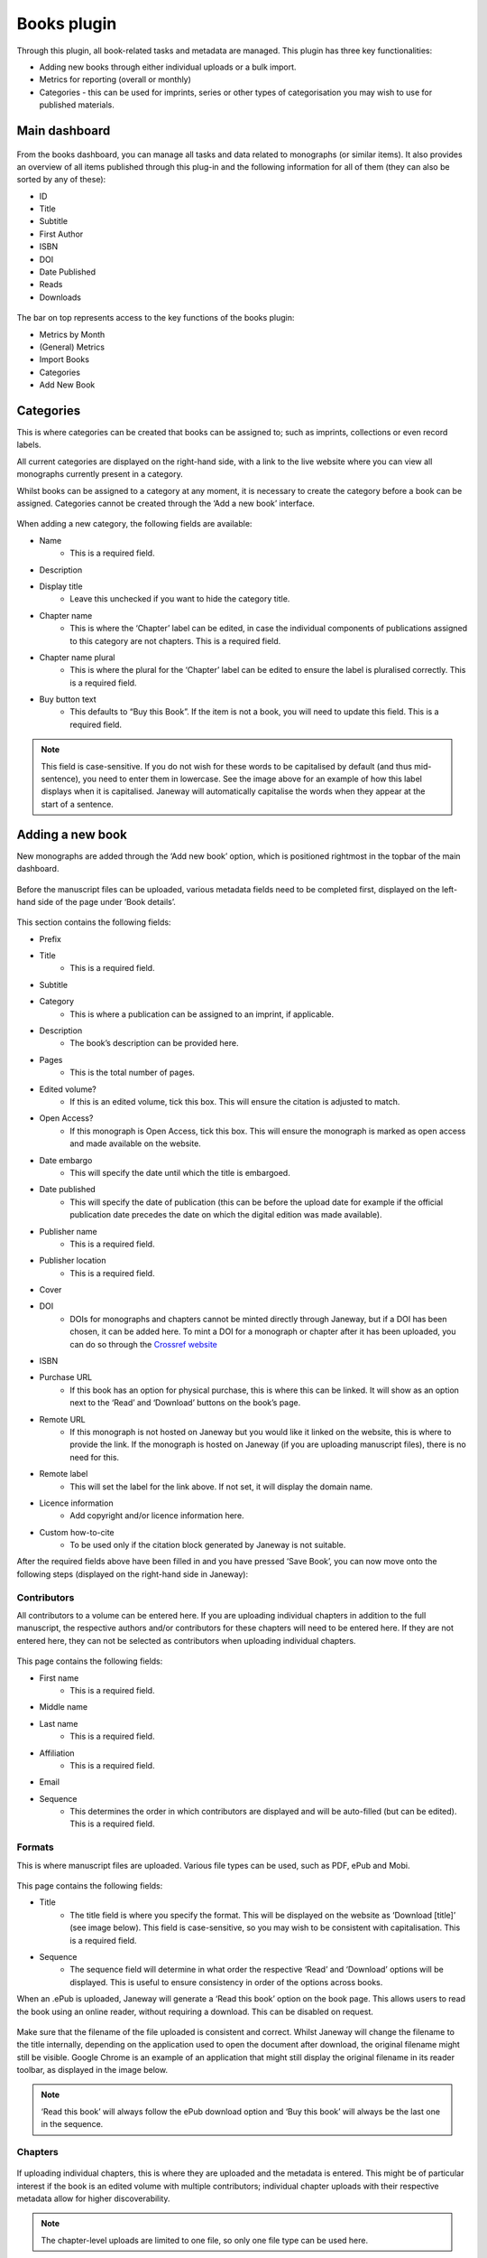 Books plugin
=============

Through this plugin, all book-related tasks and metadata are managed. This plugin has three key functionalities:

- Adding new books through either individual uploads or a bulk import.
- Metrics for reporting (overall or monthly)
- Categories - this can be used for imprints, series or other types of categorisation you may wish to use for published materials.

Main dashboard
----------------

.. figure:: nstatic/books_dashboardblock.png
    :alt: Books plug-in dashboard, displaying all books with titles and their details (outlined in the text following this image), and the various functionalities in the right-hand top.

From the books dashboard, you can manage all tasks and data related to monographs (or similar items). It also provides an overview of all items published through this plug-in and the following information for all of them (they can also be sorted by any of these):

- ID
- Title
- Subtitle
- First Author
- ISBN
- DOI
- Date Published
- Reads
- Downloads

.. figure:: nstatic/books_dashboardblock_highlight.png
    :alt: " "

The bar on top represents access to the key functions of the books plugin:

- Metrics by Month
- (General) Metrics
- Import Books
- Categories
- Add New Book

Categories
------------
This is where categories can be created that books can be assigned to; such as imprints, collections or even record labels. 

All current categories are displayed on the right-hand side, with a link to the live website where you can view all monographs currently present in a category.

Whilst books can be assigned to a category at any moment, it is necessary to create the category before a book can be assigned. Categories cannot be created through the ‘Add a new book’ interface.

.. figure:: nstatic/books_category_dahboard.png
    :alt: The categories dashboard, listing the existing categories on the left. For the existing categories, the number of books in the category are displayed, as well as buttons to edit and delete. On the right, the form to add a new category is visible with multiple textboxes.

When adding a new category, the following fields are available:

- Name
    - This is a required field.
- Description
- Display title
    - Leave this unchecked if you want to hide the category title.
- Chapter name
    - This is where the ‘Chapter’ label can be edited, in case the individual components of publications assigned to this category are not chapters. This is a required field.
- Chapter name plural
    - This is where the plural for the ‘Chapter’ label can be edited to ensure the label is pluralised correctly. This is a required field.
- Buy button text
    - This defaults to “Buy this Book”. If the item is not a book, you will need to update this field. This is a required field.

.. figure:: nstatic/books_Category_display.png
    :alt: An example of how changing the ‘Chapter name’ fields results in a change on the website. Instead of ‘Chapters’ it reads ‘Assignment Sets’ on the dropdown. The text in the dropdown now reads ‘Introduction to Open Access - workbook (the title) has the following Assignment Sets:’. It then goes on to list these.

.. note:: This field is case-sensitive. If you do not wish for these words to be capitalised by default (and thus mid-sentence), you need to enter them in lowercase. See the image above for an example of how this label displays when it is capitalised. Janeway will automatically capitalise the words when they appear at the start of a sentence.

Adding a new book
-------------------
New monographs are added through the ‘Add new book’ option, which is positioned rightmost in the topbar of the main dashboard. 

.. figure:: nstatic/books_addbook_dash.png
    :alt: The ‘Add a new book’ page. On the left, the book details can be filled into various text boxes. On the right are sections for ‘Contributors’, ‘Formats’ and ‘Chapters’. These are currently blocked, which is indicated for each of them with a red bar and the text “Save book before adding contributors/formats/chapters”.

Before the manuscript files can be uploaded, various metadata fields need to be completed first, displayed on the left-hand side of the page under ‘Book details’.

.. figure:: nstatic/books_addbook_details.png
    :alt: " "

This section contains the following fields:

- Prefix
- Title
    - This is a required field.
- Subtitle
- Category
    - This is where a publication can be assigned to an imprint, if applicable.
- Description
    - The book’s description can be provided here.
- Pages
    - This is the total number of pages.
- Edited volume?
    - If this is an edited volume, tick this box. This will ensure the citation is adjusted to match.
- Open Access?
    - If this monograph is Open Access, tick this box. This will ensure the monograph is marked as open access and made available on the website.
- Date embargo
    - This will specify the date until which the title is embargoed.
- Date published
    - This will specify the date of publication (this can be before the upload date for example if the official publication date precedes the date on which the digital edition was made available).
- Publisher name
    - This is a required field.
- Publisher location
    - This is a required field.
- Cover
- DOI
    - DOIs for monographs and chapters cannot be minted directly through Janeway, but if a DOI has been chosen, it can be added here. To mint a DOI for a monograph or chapter after it has been uploaded, you can do so through the `Crossref website <https://apps.crossref.org/webDeposit/>`_
- ISBN
- Purchase URL
    - If this book has an option for physical purchase, this is where this can be linked. It will show as an option next to the ‘Read’ and ‘Download’ buttons on the book’s page.
- Remote URL
    - If this monograph is not hosted on Janeway but you would like it linked on the website, this is where to provide the link. If the monograph is hosted on Janeway (if you are uploading manuscript files), there is no need for this.
- Remote label
    - This will set the label for the link above. If not set, it will display the domain name.
- Licence information
    - Add copyright and/or licence information here.
- Custom how-to-cite
    - To be used only if the citation block generated by Janeway is not suitable.

After the required fields above have been filled in and you have pressed ‘Save Book’, you can now move onto the following steps (displayed on the right-hand side in Janeway):

Contributors
~~~~~~~~~~~~~
All contributors to a volume can be entered here. If you are uploading individual chapters in addition to the full manuscript, the respective authors and/or contributors for these chapters will need to be entered here. If they are not entered here, they can not be selected as contributors when uploading individual chapters.

.. figure:: nstatic/books_add_contributor.png
    :alt: The page for adding new contributors and its fields.

This page contains the following fields:

- First name
    - This is a required field.
- Middle name
- Last name
    - This is a required field.
- Affiliation
    - This is a required field.
- Email
- Sequence
    - This determines the order in which contributors are displayed and will be auto-filled (but can be edited). This is a required field.

Formats
~~~~~~~~~

This is where manuscript files are uploaded. Various file types can be used, such as PDF, ePub and Mobi.

.. figure:: nstatic/books_.png
    :alt: The page where manuscript files can be uploaded. Fields are described in the text below this image.

This page contains the following fields:

- Title
    - The title field is where you specify the format. This will be displayed on the website as ‘Download [title]’ (see image below). This field is case-sensitive, so you may wish to be consistent with capitalisation. This is a required field.
- Sequence
    - The sequence field will determine in what order the respective ‘Read’ and ‘Download’ options will be displayed. This is useful to ensure consistency in order of the options across books.

When an .ePub is uploaded, Janeway will generate a ‘Read this book’ option on the book page. This allows users to read the book using an online reader, without requiring a download. This can be disabled on request.

.. figure:: nstatic/books_.png
    :alt: The download, read, and buy buttons as they appear to users on the press website.

Make sure that the filename of the file uploaded is consistent and correct. Whilst Janeway will change the filename to the title internally, depending on the application used to open the document after download, the original filename might still be visible. Google Chrome is an example of an application that might still display the original filename in its reader toolbar, as displayed in the image below.

.. figure:: nstatic/books_.png
    :alt: " "

.. note:: ‘Read this book’ will always follow the ePub download option and ‘Buy this book’ will always be the last one in the sequence.

Chapters
~~~~~~~~~~

.. figure:: nstatic/books_.png
    :alt: Chapter dashboard with various fields for entering metadata.

If uploading individual chapters, this is where they are uploaded and the metadata is entered. This might be of particular interest if the book is an edited volume with multiple contributors; individual chapter uploads with their respective metadata allow for higher discoverability. 

.. note:: The chapter-level uploads are limited to one file, so only one file type can be used here.

This page contains the following fields:

- Title
    - This is a required field.
- Description
    - This is a required field.
- Pages
- DOI
    - Janeway will not automatically generate a DOI for individual chapters, these will need to be registered with Crossref manually. This can be done through the `Crossref website <https://apps.crossref.org/webDeposit/>`_ 
- Number
    - This is where the chapter number is set; this can be zero for prelims, appendices etc.
- Date embargo
- Date published
- Sequence
    - This will determine in what order the chapters are displayed. This field will autofill and chapters will appear in the order they were added to Janeway, but this can be edited through this field. This is a required field.
- Contributors
    - This is where contributors to chapters can be selected, for them to appear their details need to have been entered in the ‘Contributors’ fields through the Book Details dashboard.
- Licence information
- Keywords
    - This is currently a list from which keywords can be selected. This will be updated in the future.

Importing books
-------------------
You can import the metadata for multiple monographs into Janeway at once using the ‘import books’ option. This is commonly used for migrations.

Metadata can be imported using a .csv file encoded in UTF-8 [#] with certain headers. There is an example import here, with pre-prepared headers: books plugin example import [hyperlink to file].

These headers are:

.. list-table:: Books import headers
   :widths: 25 50 25
   :header-rows: 1
   
   * - Field
     - Notes
     - Required?
   * - Prefix
     -
     - No
   * - Title
     - 
     - Yes
   * - Subtitle
     -
     - No
   * - Description
     - 
     - No
   * - Pages
     -
     - Yes [#]
   * - Edited volume
     - If this is an edited volume, set this field to '1'
     - No
   * - Date published
     - 
     - No
   * - Publisher name
     - 
     - No
   * - Publisher location
     - 
     - No
   * - DOI
     - 
     - No
   * - ISBN
     - 
     - No
   * - Purchase URL
     - 
     - No
    
.. [#] Using a character encoding other than UTF-8 can cause bugs during imports or updates. `(What is character encoding?) <https://www.w3.org/International/questions/qa-what-is-encoding>`_. These apps save .csvs with UTF-8 by default: OpenRefine, LibreOffice, Google Sheets, and Apple Numbers. However! If you use Microsoft Excel, keep in mind some versions don’t automatically create .csv files with UTF-8 character encoding. This may cause punctuation and special characters to be garbled on import. So, when saving, look for the ‘.csv (UTF-8)’ option in the drop-down box.
.. [#] Required due to a bug - we aim to fix this in the near future.

.. warning:: Due to a bug, UTF8 does not seem to be properly recognised when specific browser-editor combinations are used. We are investigating this. If the file is not properly read upon upload, you may also wish to try a regular .csv file (not UTF8 encoded). If you still encounter an error, please contact Support.

Once the import file has successfully been uploaded, the imported books will show on the main dashboard. You can now click on these to upload the files themselves and to make any further edits.

Reporting metrics for books
----------------------------
Reporting for books does not run through the reporting plug-in, instead it is done separately through the books plug-in.

.. figure:: nstatic/books_.png
    :alt: The Book metrics page.

On this page, you can view the general access metrics for monographs, as well as for each format of a monograph. On this page, date ranges can be selected per day, rather than per month as in the ‘Metrics by month’ page. The date range affects both the Book Metrics field and the Format Metrics field.

.. note:: If a monograph is not available for open-access downloading/reading, no data will be collected and the metrics will remain at 0.

Books metrics
~~~~~~~~~~~~~~~
The first section of this dashboard displays the total views and downloads (each in their respective column) per book. The columns can be sorted by ID, Title, Subtitle, First Author name, Date published, Reads and Downloads.

.. figure:: nstatic/books_monthlymetrics_dashboard.png
    :alt: " "

Format Metrics
~~~~~~~~~~~~~~~~~
This section sorts the data by format, providing insights into how specific formats are performing. This section can be sorted by Format, Title, Views and Downloads.

.. figure:: nstatic/books_.png
    :alt: " "

.. note:: The total views and downloads in this report may differ slightly from the amounts listed in the monthly report discussed above. This is due to an issue with time zones and the cutoff points used for the calculation.
